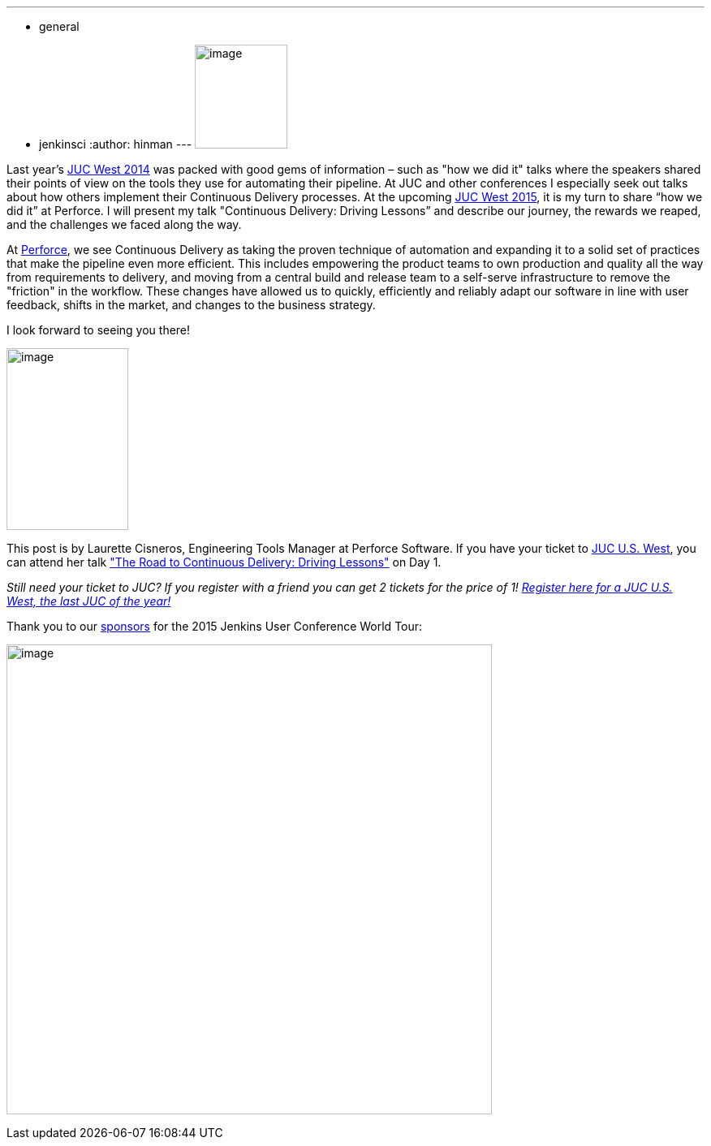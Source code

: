 ---
:layout: post
:title: "JUC Speaker Blog Series: Laurette Cisneros, JUC U.S. West"
:nodeid: 615
:created: 1441051253
:tags:
  - general
  - jenkinsci
:author: hinman
---
image:https://jenkins-ci.org/sites/default/files/images/Jenkins_Butler_0.png[image,width=114,height=128] +


Last year's https://www.cloudbees.com/event/juc/2014/san-francisco[JUC West 2014] was packed with good gems of information – such as "how we did it" talks where the speakers shared their points of view on the tools they use for automating their pipeline. At JUC and other conferences I especially seek out talks about how others implement their Continuous Delivery processes. At the upcoming https://www.cloudbees.com/jenkins/juc-2015/us-west[JUC West 2015], it is my turn to share “how we did it” at Perforce. I will present my talk "Continuous Delivery: Driving Lessons” and describe our journey, the rewards we reaped, and the challenges we faced along the way.


At https://www.perforce.com/[Perforce], we see Continuous Delivery as taking the proven technique of automation and expanding it to a solid set of practices that make the pipeline even more efficient. This includes empowering the product teams to own production and quality all the way from requirements to delivery, and moving from a central build and release team to a self-serve infrastructure to remove the "friction" in the workflow. These changes have allowed us to quickly, efficiently and reliably adapt our software in line with user feedback, shifts in the market, and changes to the business strategy.


I look forward to seeing you there!


image:https://jenkins-ci.org/sites/default/files/images/cisneros_0.preview.jpg[image,width=150,height=224] +


This post is by Laurette Cisneros, Engineering Tools Manager at Perforce Software. If you have your ticket to https://www.cloudbees.com/jenkins/juc-2015/us-west[JUC U.S. West], you can attend her talk https://www.cloudbees.com/jenkins/juc-2015/abstracts/us-west/01-03-1500["The Road to Continuous Delivery: Driving Lessons"] on Day 1.


_Still need your ticket to JUC? If you register with a friend you can get 2 tickets for the price of 1! https://www.cloudbees.com/jenkins/juc-2015/us-west[Register here for a JUC U.S. West, the last JUC of the year!]_


Thank you to our https://www.cloudbees.com/jenkins/juc-2015/sponsors[sponsors] for the 2015 Jenkins User Conference World Tour:


image:https://jenkins-ci.org/sites/default/files/images/sponsors-06032015-02_0.png[image,width=598,height=579] +
